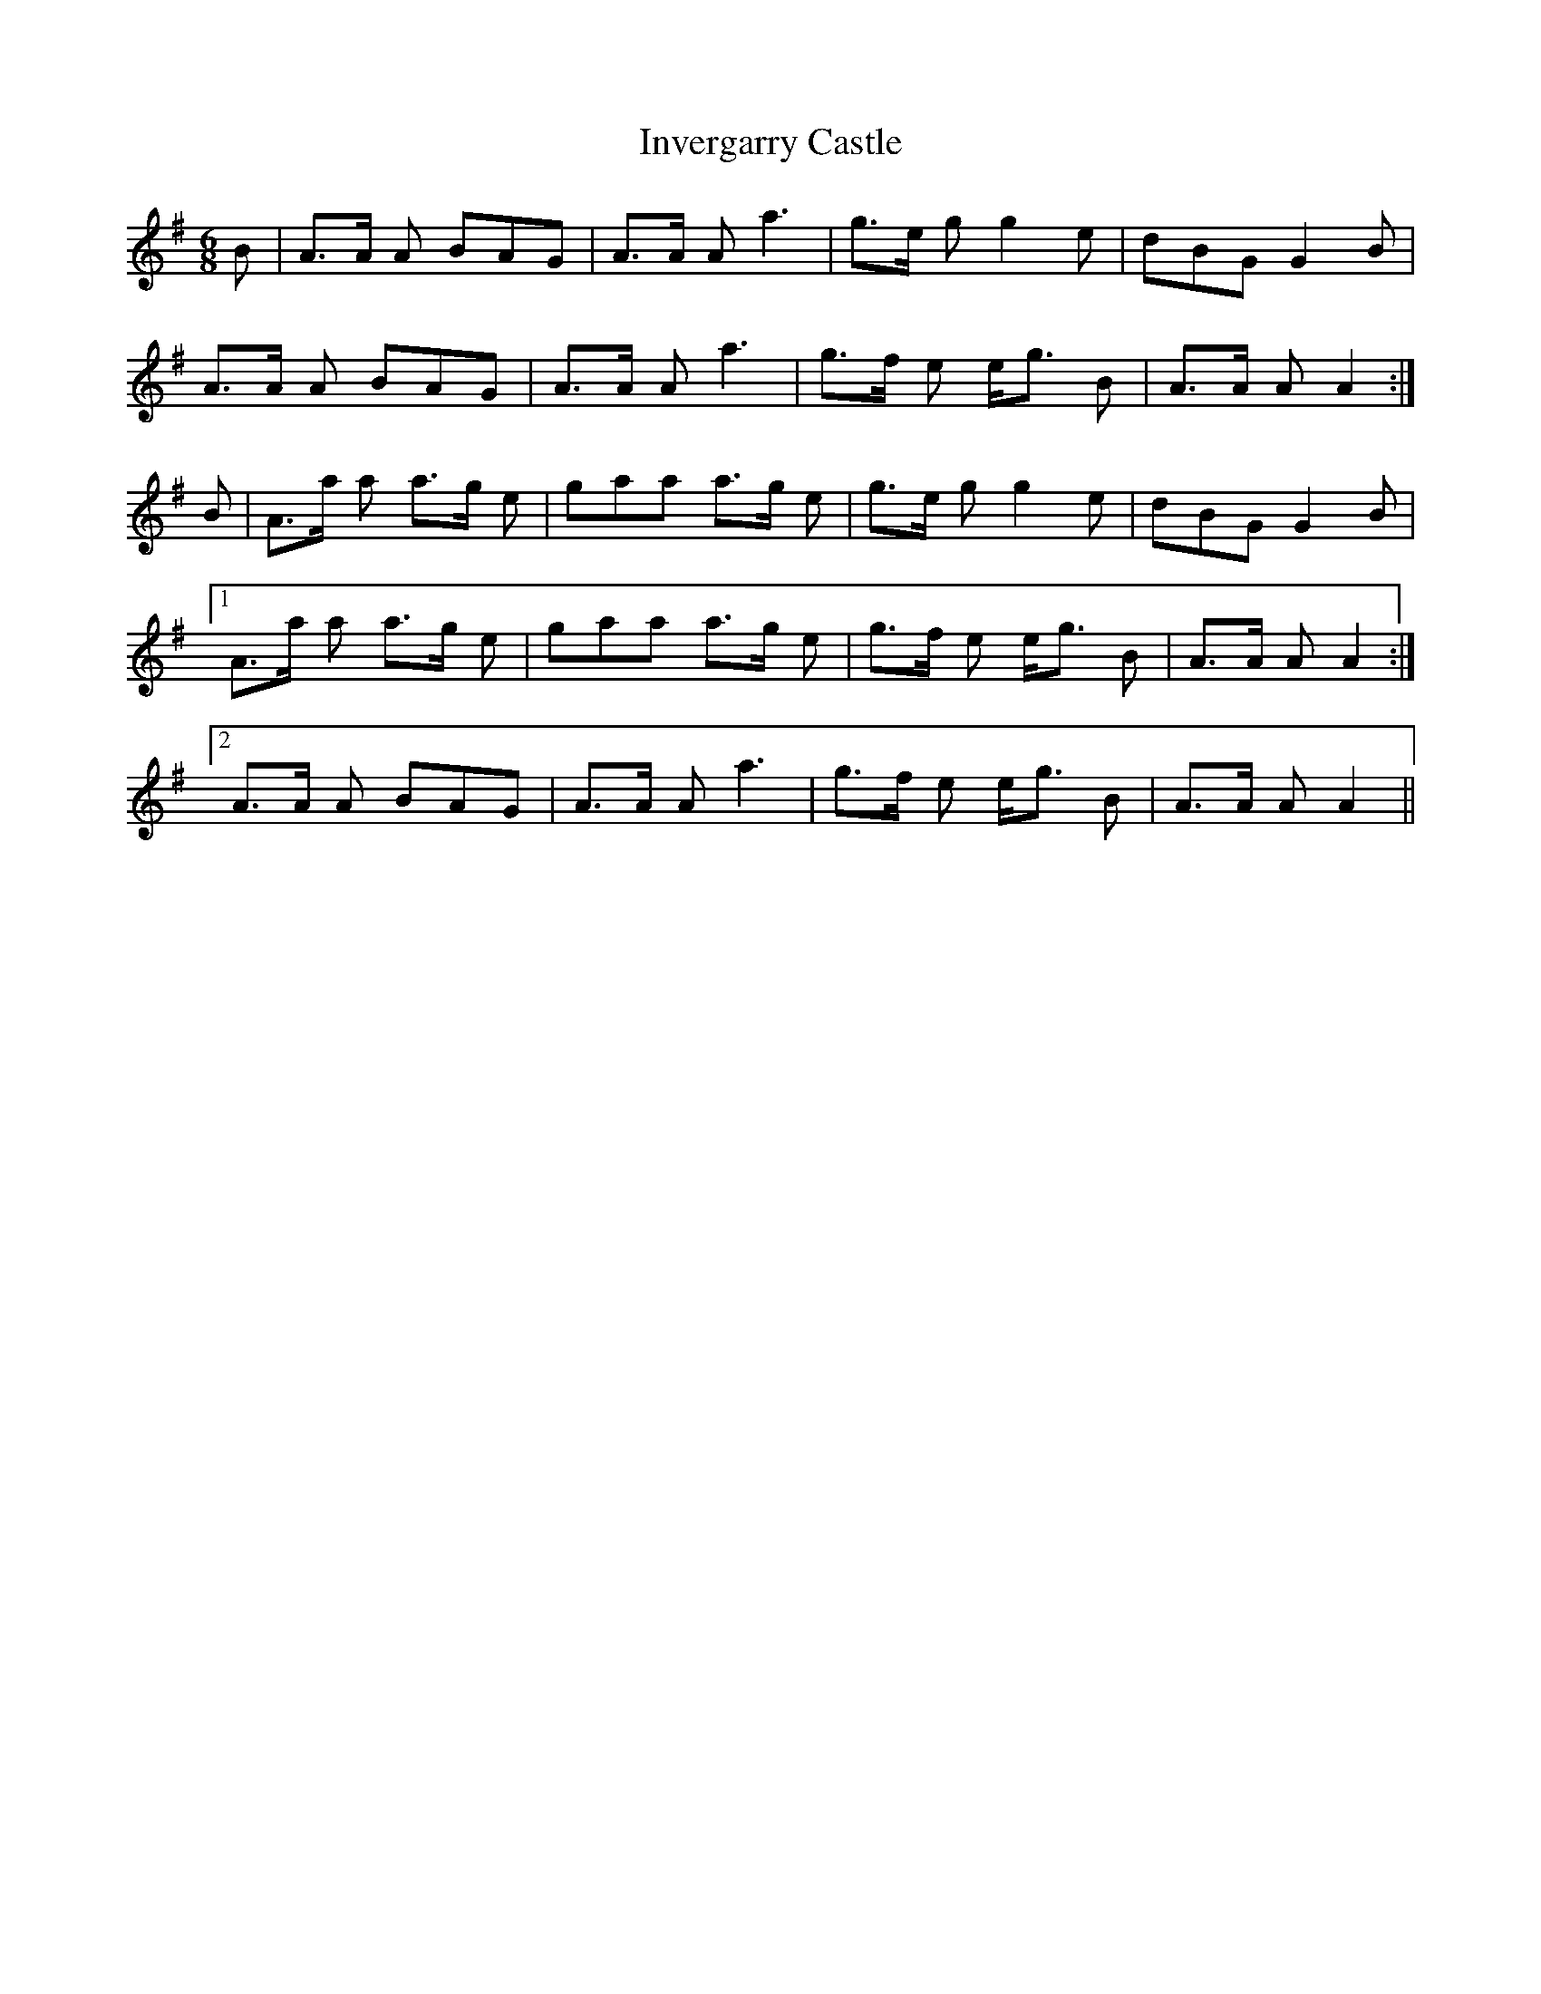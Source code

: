 X: 19040
T: Invergarry Castle
R: jig
M: 6/8
K: Adorian
B|A>A A BAG|A>A A a3|g>e g g2e|dBG G2B|
A>A A BAG|A>A A a3|g>f e e<g B|A>A A A2:|
B|A>a a a>g e|gaa a>g e|g>e g g2e|dBG G2B|
[1A>a a a>g e|gaa a>g e|g>f e e<g B|A>A A A2:|
[2A>A A BAG|A>A A a3|g>f e e<g B|A>A A A2||

